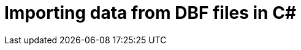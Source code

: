 = Importing data from DBF files in C#
:published_at: 2015-10-17
:hp-tags: Blog, C#, database, dbf, legacy, data, import
